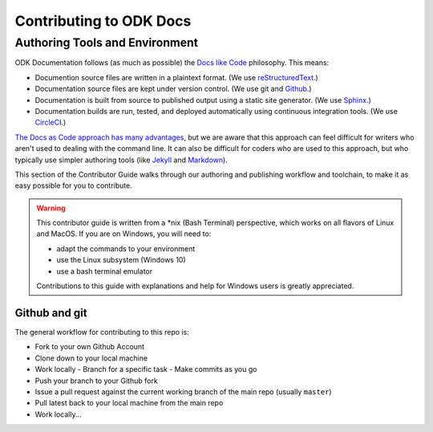 ***************************
Contributing to ODK Docs
***************************


Authoring Tools and Environment
=====================================

ODK Documentation follows (as much as possible) the `Docs like Code <http://www.writethedocs.org/guide/docs-as-code/>`_ philosophy. This means:

- Documention source files are written in a plaintext format. (We use `reStructuredText <http://docutils.sourceforge.net/rst.html>`_.)
- Documentation source files are kept under version control. (We use git and `Github <https://github.com/opendatakit/docs>`_.)
- Documentation is built from source to published output using a static site generator. (We use `Sphinx <http://sphinx-doc.org>`_.)
- Documentation builds are run, tested, and deployed automatically using continuous integration tools. (We use `CircleCI <https://circleci.com/>`_.)

`The Docs as Code approach has many advantages <http://hackwrite.com/posts/docs-as-code/>`_, but we are aware that this approach can feel difficult for writers who aren't used to dealing with the command line. It can also be difficult for coders who are used to this approach, but who typically use simpler authoring tools (like `Jekyll <http://jekyllrb.com>`_ and `Markdown <https://guides.github.com/features/mastering-markdown/>`_).

This section of the Contributor Guide walks through our authoring and publishing workflow and toolchain, to make it as easy possible for you to contribute.

.. warning::

  This contributor guide is written from a *nix (Bash Terminal) perspective, which works on all flavors of Linux and MacOS. If you are on Windows, you will need to:

  - adapt the commands to your environment
  - use the Linux subsystem (Windows 10)
  - use a bash terminal emulator

  Contributions to this guide with explanations and help for Windows users is greatly appreciated.

Github and git
----------------

The general workflow for contributing to this repo is:

- Fork to your own Github Account
- Clone down to your local machine
- Work locally
  - Branch for a specific task
  - Make commits as you go
- Push your branch to your Github fork
- Issue a pull request against the current working branch of the main repo (usually ``master``)
- Pull latest back to your local machine from the main repo
- Work locally...
